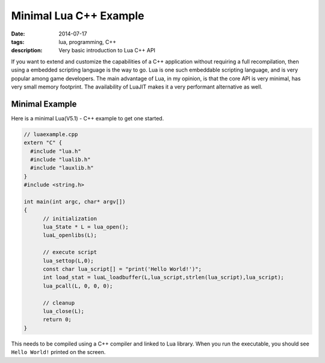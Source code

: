 Minimal Lua C++ Example
#######################

:date: 2014-07-17
:tags: lua, programming, C++
:description: Very basic introduction to Lua C++ API


If you want to extend and customize the capabilities of a C++ application 
without requiring a full recompilation, then using a embedded scripting language 
is the way to go. Lua is one such embeddable scripting language, and is very popular
among game developers. The main advantage of Lua, in my opinion, is that the core API
is very minimal, has very small memory footprint. The availability of LuaJIT makes
it a very performant alternative as well.


Minimal Example
---------------

Here is a minimal Lua(V5.1) - C++  example to get one started.

.. code :: c++


  // luaexample.cpp
  extern "C" {
    #include "lua.h"
    #include "lualib.h"
    #include "lauxlib.h"
  }
  #include <string.h>
  
  int main(int argc, char* argv[])
  {
  	// initialization
  	lua_State * L = lua_open();
  	luaL_openlibs(L);
  
  	// execute script
  	lua_settop(L,0);
  	const char lua_script[] = "print('Hello World!')";
  	int load_stat = luaL_loadbuffer(L,lua_script,strlen(lua_script),lua_script);
  	lua_pcall(L, 0, 0, 0);
  
  	// cleanup
  	lua_close(L);	
  	return 0;
  }  
  


This needs to be compiled using a C++ compiler and linked to Lua library. When you run the 
executable, you should see ``Hello World!`` printed on the screen.
